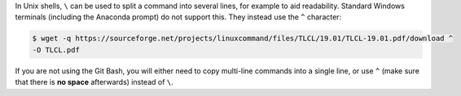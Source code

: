 In Unix shells, ``\`` can be used to split a command into several lines, for example to aid readability.
Standard Windows terminals (including the Anaconda prompt) do not support this.
They instead use the ``^`` character:

.. code-block:: console

 $ wget -q https://sourceforge.net/projects/linuxcommand/files/TLCL/19.01/TLCL-19.01.pdf/download ^
 -O TLCL.pdf

If you are not using the Git Bash, you will either need to copy multi-line commands into a single line, or use ``^`` (make sure that there is **no space** afterwards) instead of ``\``.

